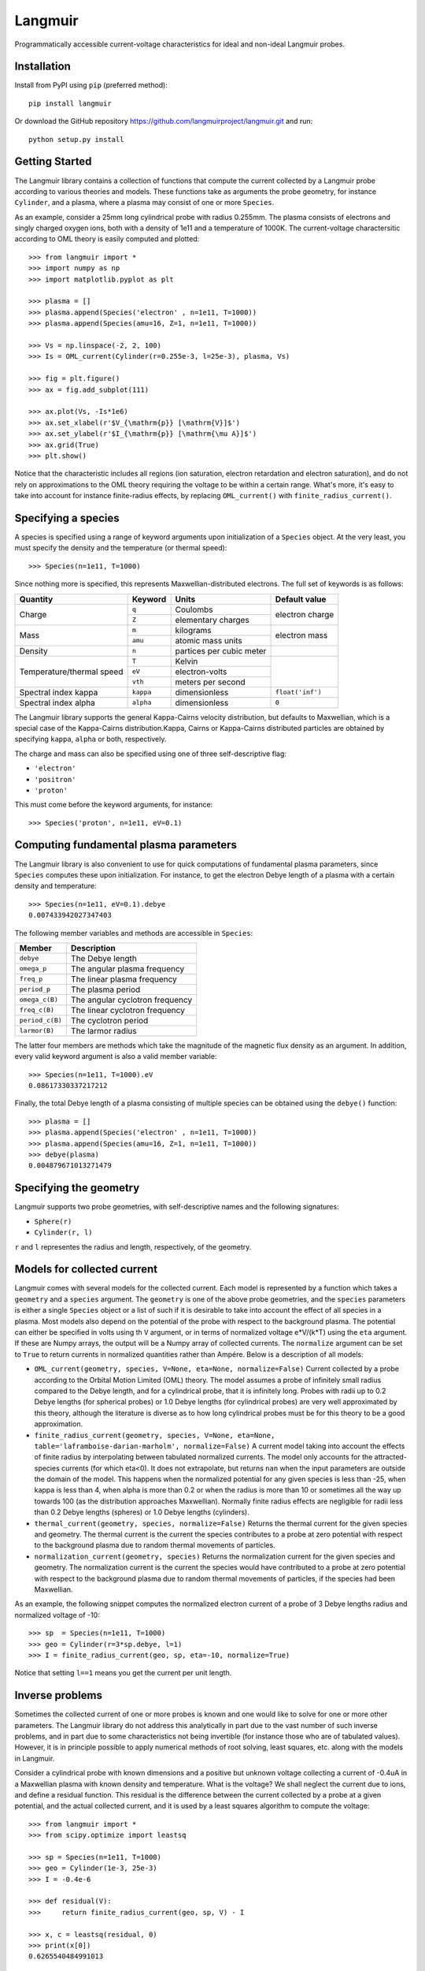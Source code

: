 Langmuir
========

.. image:: https://travis-ci.com/langmuirproject/langmuir.svg?branch=master
    :target: https://travis-ci.com/langmuirproject/langmuir

.. image:: https://coveralls.io/repos/github/langmuirproject/langmuir/badge.svg?branch=master
    :target: https://coveralls.io/github/langmuirproject/langmuir?branch=master

.. image:: https://img.shields.io/pypi/pyversions/langmuir.svg
    :target: https://pypi.org/project/langmuir

Programmatically accessible current-voltage characteristics for ideal and non-ideal Langmuir probes.

Installation
------------
Install from PyPI using ``pip`` (preferred method)::

    pip install langmuir

Or download the GitHub repository https://github.com/langmuirproject/langmuir.git and run::

    python setup.py install

Getting Started
---------------
The Langmuir library contains a collection of functions that compute the current collected by a Langmuir probe according to various theories and models. These functions take as arguments the probe geometry, for instance ``Cylinder``, and a plasma, where a plasma may consist of one or more ``Species``.

As an example, consider a 25mm long cylindrical probe with radius 0.255mm. The plasma consists of electrons and singly charged oxygen ions, both with a density of 1e11 and a temperature of 1000K. The current-voltage charactersitic according to OML theory is easily computed and plotted::

    >>> from langmuir import *
    >>> import numpy as np
    >>> import matplotlib.pyplot as plt

    >>> plasma = []
    >>> plasma.append(Species('electron' , n=1e11, T=1000))
    >>> plasma.append(Species(amu=16, Z=1, n=1e11, T=1000))

    >>> Vs = np.linspace(-2, 2, 100)
    >>> Is = OML_current(Cylinder(r=0.255e-3, l=25e-3), plasma, Vs)

    >>> fig = plt.figure()
    >>> ax = fig.add_subplot(111)

    >>> ax.plot(Vs, -Is*1e6)
    >>> ax.set_xlabel(r'$V_{\mathrm{p}} [\mathrm{V}]$')
    >>> ax.set_ylabel(r'$I_{\mathrm{p}} [\mathrm{\mu A}]$')
    >>> ax.grid(True)
    >>> plt.show()

.. image:: IV_characteristics.png

Notice that the characteristic includes all regions (ion saturation, electron retardation and electron saturation), and do not rely on approximations to the OML theory requiring the voltage to be within a certain range. What's more, it's easy to take into account for instance finite-radius effects, by replacing ``OML_current()`` with ``finite_radius_current()``.

Specifying a species
--------------------
A species is specified using a range of keyword arguments upon initialization of a ``Species`` object.
At the very least, you must specify the density and the temperature (or thermal speed)::

    >>> Species(n=1e11, T=1000)

Since nothing more is specified, this represents Maxwellian-distributed electrons. The full set of keywords is as follows:

+---------------------------+-----------+--------------------------+------------------+
| Quantity                  | Keyword   | Units                    | Default value    |
+===========================+===========+==========================+==================+
| Charge                    | ``q``     | Coulombs                 | electron         |
|                           +-----------+--------------------------+ charge           |
|                           | ``Z``     | elementary charges       |                  |
+---------------------------+-----------+--------------------------+------------------+
| Mass                      | ``m``     | kilograms                | electron         |
|                           +-----------+--------------------------+ mass             |
|                           | ``amu``   | atomic mass units        |                  |
+---------------------------+-----------+--------------------------+------------------+
| Density                   | ``n``     | partices per cubic meter |                  |
+---------------------------+-----------+--------------------------+------------------+
| Temperature/thermal speed | ``T``     | Kelvin                   |                  |
|                           +-----------+--------------------------+                  |
|                           | ``eV``    | electron-volts           |                  |
|                           +-----------+--------------------------+                  |
|                           | ``vth``   | meters per second        |                  |
+---------------------------+-----------+--------------------------+------------------+
| Spectral index kappa      | ``kappa`` | dimensionless            | ``float('inf')`` |
+---------------------------+-----------+--------------------------+------------------+
| Spectral index alpha      | ``alpha`` | dimensionless            | ``0``            |
+---------------------------+-----------+--------------------------+------------------+

The Langmuir library supports the general Kappa-Cairns velocity distribution, but defaults to Maxwellian, which is a special case of the Kappa-Cairns distribution.Kappa, Cairns or Kappa-Cairns distributed particles are obtained by specifying ``kappa``, ``alpha`` or both, respectively.

The charge and mass can also be specified using one of three self-descriptive flag:

- ``'electron'``
- ``'positron'``
- ``'proton'``

This must come before the keyword arguments, for instance::

    >>> Species('proton', n=1e11, eV=0.1)

Computing fundamental plasma parameters
---------------------------------------
The Langmuir library is also convenient to use for quick computations of fundamental plasma parameters, since ``Species`` computes these upon initialization. For instance, to get the electron Debye length of a plasma with a certain density and temperature::

    >>> Species(n=1e11, eV=0.1).debye
    0.007433942027347403

The following member variables and methods are accessible in ``Species``:

+-----------------+---------------------------------+
| Member          | Description                     |
+=================+=================================+
| ``debye``       | The Debye length                |
+-----------------+---------------------------------+
| ``omega_p``     | The angular plasma frequency    |
+-----------------+---------------------------------+
| ``freq_p``      | The linear plasma frequency     |
+-----------------+---------------------------------+
| ``period_p``    | The plasma period               |
+-----------------+---------------------------------+
| ``omega_c(B)``  | The angular cyclotron frequency |
+-----------------+---------------------------------+
| ``freq_c(B)``   | The linear cyclotron frequency  |
+-----------------+---------------------------------+
| ``period_c(B)`` | The cyclotron period            |
+-----------------+---------------------------------+
| ``larmor(B)``   | The larmor radius               |
+-----------------+---------------------------------+

The latter four members are methods which take the magnitude of the magnetic flux density as an argument. In addition, every valid keyword argument is also a valid member variable::

    >>> Species(n=1e11, T=1000).eV
    0.08617330337217212

Finally, the total Debye length of a plasma consisting of multiple species can be obtained using the ``debye()`` function::

    >>> plasma = []
    >>> plasma.append(Species('electron' , n=1e11, T=1000))
    >>> plasma.append(Species(amu=16, Z=1, n=1e11, T=1000))
    >>> debye(plasma)
    0.004879671013271479

Specifying the geometry
-----------------------
Langmuir supports two probe geometries, with self-descriptive names and the following signatures:

- ``Sphere(r)``
- ``Cylinder(r, l)``

``r`` and ``l`` representes the radius and length, respectively, of the geometry.

Models for collected current
----------------------------
Langmuir comes with several models for the collected current. Each model is represented by a function which takes a ``geometry`` and a ``species`` argument. The ``geometry`` is one of the above probe geometries, and the ``species`` parameters is either a single ``Species`` object or a list of such if it is desirable to take into account the effect of all species in a plasma. Most models also depend on the potential of the probe with respect to the background plasma. The potential can either be specified in volts using th ``V`` argument, or in terms of normalized voltage e*V/(k*T) using the ``eta`` argument. If these are Numpy arrays, the output will be a Numpy array of collected currents. The ``normalize`` argument can be set to ``True`` to return currents in normalized quantities rather than Ampére. Below is a description of all models:

- ``OML_current(geometry, species, V=None, eta=None, normalize=False)``
  Current collected by a probe according to the Orbital Motion Limited (OML)
  theory. The model assumes a probe of infinitely small radius compared to
  the Debye length, and for a cylindrical probe, that it is infinitely long.
  Probes with radii up to 0.2 Debye lengths (for spherical probes) or 1.0
  Debye lengths (for cylindrical probes) are very well approximated by this
  theory, although the literature is diverse as to how long cylindrical probes
  must be for this theory to be a good approximation.

- ``finite_radius_current(geometry, species, V=None, eta=None, table='laframboise-darian-marholm', normalize=False)``
  A current model taking into account the effects of finite radius by
  interpolating between tabulated normalized currents. The model only
  accounts for the attracted-species currents (for which eta<0). It does
  not extrapolate, but returns ``nan`` when the input parameters are outside
  the domain of the model. This happens when the normalized potential for any
  given species is less than -25, when kappa is less than 4, when alpha is
  more than 0.2 or when the radius is more than 10 or sometimes all the way
  up towards 100 (as the distribution approaches Maxwellian). Normally finite
  radius effects are negligible for radii less than 0.2 Debye lengths (spheres)
  or 1.0 Debye lengths (cylinders).

- ``thermal_current(geometry, species, normalize=False)``
  Returns the thermal current for the given species and geometry. The
  thermal current is the current the species contributes to a probe at zero
  potential with respect to the background plasma due to random thermal
  movements of particles.

- ``normalization_current(geometry, species)``
  Returns the normalization current for the given species and geometry.
  The normalization current is the current the species would have contributed
  to a probe at zero potential with respect to the background plasma due to
  random thermal movements of particles, if the species had been Maxwellian.

As an example, the following snippet computes the normalized electron current of a probe of 3 Debye lengths radius and normalized voltage of -10::

    >>> sp  = Species(n=1e11, T=1000)
    >>> geo = Cylinder(r=3*sp.debye, l=1)
    >>> I = finite_radius_current(geo, sp, eta=-10, normalize=True)

Notice that setting ``l==1`` means you get the current per unit length.

Inverse problems
----------------
Sometimes the collected current of one or more probes is known and one would like to solve for one or more other parameters. The Langmuir library do not address this analytically in part due to the vast number of such inverse problems, and in part due to some characteristics not being invertible (for instance those who are of tabulated values). However, it is in principle possible to apply numerical methods of root solving, least squares, etc. along with the models in Langmuir.

Consider a cylindrical probe with known dimensions and a positive but unknown voltage collecting a current of -0.4uA in a Maxwellian plasma with known density and temperature. What is the voltage? We shall neglect the current due to ions, and define a residual function. This residual is the difference between the current collected by a probe at a given potential, and the actual collected current, and it is used by a least squares algorithm to compute the voltage::

    >>> from langmuir import *
    >>> from scipy.optimize import leastsq

    >>> sp = Species(n=1e11, T=1000)
    >>> geo = Cylinder(1e-3, 25e-3)
    >>> I = -0.4e-6

    >>> def residual(V):
    >>>     return finite_radius_current(geo, sp, V) - I

    >>> x, c = leastsq(residual, 0)
    >>> print(x[0])
    0.6265540484991013

The reader may verify that this voltage indeed results in the correct current. Notice also that we were in fact able to invert the model ``finite_radius_current``, which consists of tabulated values.

A slightly more interesting inversion problem, is that of determining the ionospheric density from four cylindrical Langmuir probes with known bias voltages with respect to a spacecraft, but an unknown floating potential ``V0`` of the spacecraft with respect to the plasma. We shall assume the bias voltages to be 2.5, 4.0, 5.5 and 7.0 volts. In the below example, we first construct the currents for such probes by assuming a floating potential and a set of plasma parameters, but we do not use this knowledge in the inversion. We do, however, make an initial guess ``x0`` which we believe are somewhat close to the answer::

    >>> from langmuir import *
    >>> from scipy.optimize import leastsq

    >>> geo = Cylinder(1e-3, 25e-3)
    >>> V0 = -0.5
    >>> V = np.array([2.5, 4.0, 5.5, 7.0])
    >>> I = OML_current(geo, Species(n=120e10, T=1000), V+V0)

    >>> def residual(x):
    >>>     n, V0 = x
    >>>     return OML_current(geo, Species(n=n, T=1500), V+V0) - I

    >>> x0 = [10e10, -0.3]
    >>> x, c = leastsq(residual, x0)
    >>> n, V0 = x

    >>> print(n)
    1199899818493.931

    >>> print(V0)
    -0.5417515655165968

The method correctly determined the density to be 120e10. However, the floating potential ``V0`` is off by almost ten percent. The reason is that the temperature is considered unknown, and assumed to be 1500K when solving the problem, while it is actually 1000K. Since we have four measurements (four equations) and only two unknowns, it is tempting to also include the temperature as an unknown parameter and try to solve for it. However, if this is done the least squares algorithm will fail miserably. The reason is that the set of equations arising for the attracted-species current of cylindrical probes are singular and cannot be solved for even analytically. Fortunately, both the temperature and floating potential can be eliminated from the equation when analytically solving for the density, and similarly it also works to obtain the density from the least squares algorithm. Since the floating potential and temperature represent a coupled unknown which cannot be solved for, an error in assuming one is reflected as an error in the other.

This demonstrates the usefulness as well as challenges and subtleties of solving inverse Langmuir problems.
